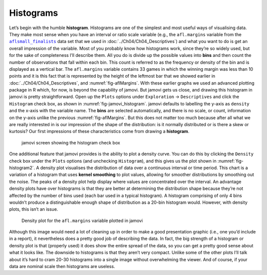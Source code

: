 .. sectionauthor:: `Danielle J. Navarro <https://djnavarro.net/>`_ and `David R. Foxcroft <https://www.davidfoxcroft.com/>`_

Histograms
----------

Let’s begin with the humble **histogram**. Histograms are one of the simplest
and most useful ways of visualising data. They make most sense when you have an
interval or ratio scale variable (e.g., the ``afl.margins`` variable from the
|aflsmall_finalists|_ data set that we used in
:doc:`../Ch04/Ch04_Descriptives`) and what you want to do is get an overall
impression of the variable. Most of you probably know how histograms work,
since they’re so widely used, but for the sake of completeness I’ll describe
them. All you do is divide up the possible values into **bins** and then count
the number of observations that fall within each bin. This count is referred
to as the frequency or density of the bin and is displayed as a vertical bar.
The ``afl.margins`` variable contains 33 games in which the winning margin was
less than 10 points and it is this fact that is represented by the height of
the leftmost bar that we showed earlier in :doc:`../Ch04/Ch04_Descriptives`,
and :numref:`fig-aflMargins`. With these earlier graphs we used an advanced
plotting package in R which, for now, is beyond the capability of jamovi. But
jamovi gets us close, and drawing this histogram in jamovi is pretty
straightforward. Open up the ``Plots`` options under ``Exploration`` → 
``Descriptives`` and click the ``Histogram`` check box, as shown in 
:numref:`fig-jamovi_histogram`. jamovi defaults to labelling the y-axis as
``density`` and the x-axis with the variable name. The **bins** are selected
automatically, and there is no scale, or count, information on the y-axis
unlike the previous :numref:`fig-aflMargins`. But this does not matter too
much because after all what we are really interested in is our impression
of the shape of the distribution: is it normally distributed or is there a
skew or kurtosis? Our first impressions of these characteristics come from
drawing a **histogram**.

.. ----------------------------------------------------------------------------

.. figure:: ../_images/lsj_jamovi_histogram.*
   :alt: Histogram check box in jamovi
   :name: fig-jamovi_histogram

   jamovi screen showing the histogram check box
   
.. ----------------------------------------------------------------------------

One additional feature that jamovi provides is the ability to plot a density
curve. You can do this by clicking the ``Density`` check box under the
``Plots`` options (and unchecking ``Histogram``), and this gives us the plot
shown in :numref:`fig-histogram2`. A density plot visualises the distribution
of data over a continuous interval or time period. This chart is a variation of
a histogram that uses **kernel smoothing** to plot values, allowing for
smoother distributions by smoothing out the noise. The peaks of a density plot
help display where values are concentrated over the interval. An advantage
density plots have over histograms is that they are better at determining the
distribution shape because they’re not affected by the number of bins used
(each bar used in a typical histogram). A histogram comprising of only 4 bins
wouldn’t produce a distinguishable enough shape of distribution as a 20-bin
histogram would. However, with density plots, this isn’t an issue.

.. ----------------------------------------------------------------------------

.. figure:: ../_images/lsj_histogram2.*
   :alt: Density plot for the ``afl.margins`` variable
   :name: fig-histogram2

   Density plot for the ``afl.margins`` variable plotted in jamovi
   
.. ----------------------------------------------------------------------------

Although this image would need a lot of cleaning up in order to make a good
presentation graphic (i.e., one you’d include in a report), it nevertheless
does a pretty good job of describing the data. In fact, the big strength of a
histogram or density plot is that (properly used) it does show the entire
spread of the data, so you can get a pretty good sense about what it looks
like. The downside to histograms is that they aren’t very compact. Unlike some
of the other plots I’ll talk about it’s hard to cram 20-30 histograms into a
single image without overwhelming the viewer. And of course, if your data are
nominal scale |nominal| then histograms are useless.

.. ----------------------------------------------------------------------------

.. |aflsmall_finalists|                replace:: ``aflsmall_finalists``
.. _aflsmall_finalists:                ../../_statics/data/aflsmall_finalists.omv

.. |nominal|                          image:: ../_images/variable-nominal.*
   :width: 16px
